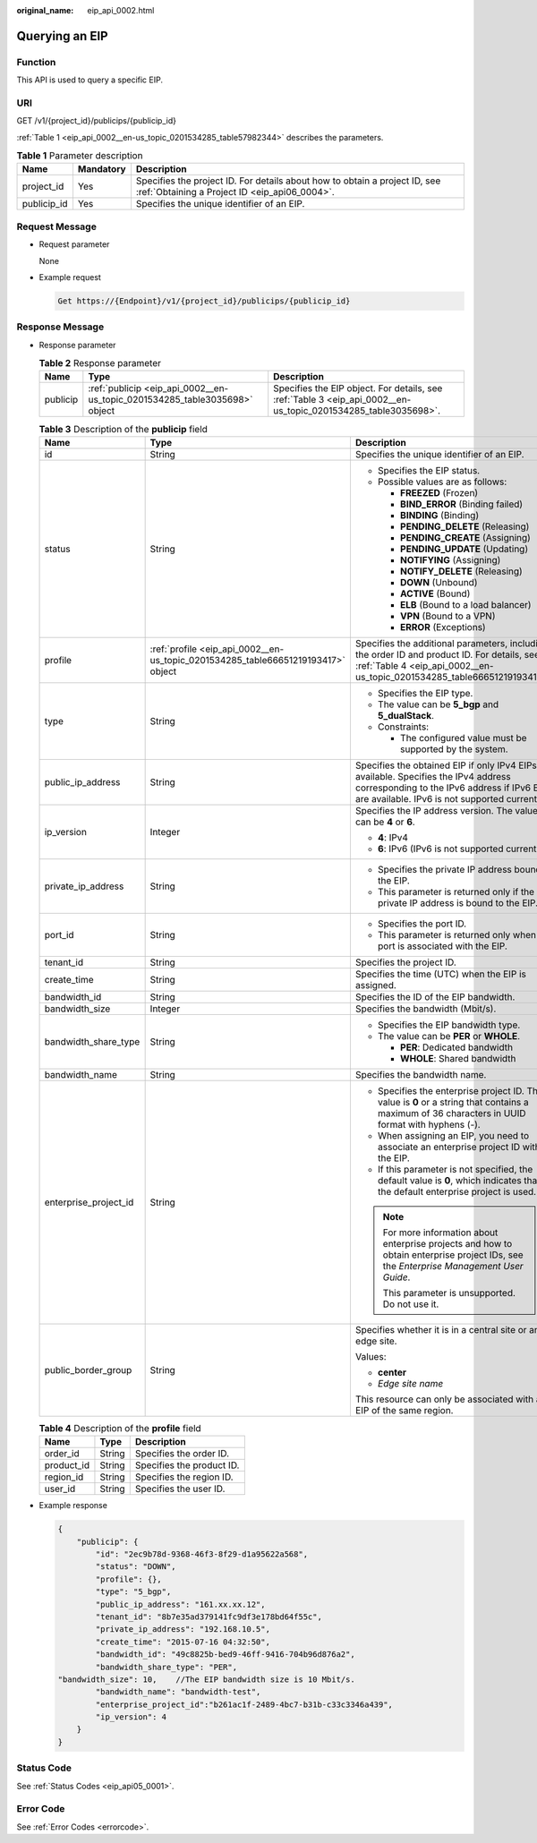 :original_name: eip_api_0002.html

.. _eip_api_0002:

Querying an EIP
===============

Function
--------

This API is used to query a specific EIP.

URI
---

GET /v1/{project_id}/publicips/{publicip_id}

:ref:`Table 1 <eip_api_0002__en-us_topic_0201534285_table57982344>` describes the parameters.

.. _eip_api_0002__en-us_topic_0201534285_table57982344:

.. table:: **Table 1** Parameter description

   +-------------+-----------+-----------------------------------------------------------------------------------------------------------------------------+
   | Name        | Mandatory | Description                                                                                                                 |
   +=============+===========+=============================================================================================================================+
   | project_id  | Yes       | Specifies the project ID. For details about how to obtain a project ID, see :ref:`Obtaining a Project ID <eip_api06_0004>`. |
   +-------------+-----------+-----------------------------------------------------------------------------------------------------------------------------+
   | publicip_id | Yes       | Specifies the unique identifier of an EIP.                                                                                  |
   +-------------+-----------+-----------------------------------------------------------------------------------------------------------------------------+

Request Message
---------------

-  Request parameter

   None

-  Example request

   .. code-block::

      Get https://{Endpoint}/v1/{project_id}/publicips/{publicip_id}

Response Message
----------------

-  Response parameter

   .. table:: **Table 2** Response parameter

      +----------+----------------------------------------------------------------------------+----------------------------------------------------------------------------------------------------------------+
      | Name     | Type                                                                       | Description                                                                                                    |
      +==========+============================================================================+================================================================================================================+
      | publicip | :ref:`publicip <eip_api_0002__en-us_topic_0201534285_table3035698>` object | Specifies the EIP object. For details, see :ref:`Table 3 <eip_api_0002__en-us_topic_0201534285_table3035698>`. |
      +----------+----------------------------------------------------------------------------+----------------------------------------------------------------------------------------------------------------+

   .. _eip_api_0002__en-us_topic_0201534285_table3035698:

   .. table:: **Table 3** Description of the **publicip** field

      +-----------------------+----------------------------------------------------------------------------------+---------------------------------------------------------------------------------------------------------------------------------------------------------------------------------------+
      | Name                  | Type                                                                             | Description                                                                                                                                                                           |
      +=======================+==================================================================================+=======================================================================================================================================================================================+
      | id                    | String                                                                           | Specifies the unique identifier of an EIP.                                                                                                                                            |
      +-----------------------+----------------------------------------------------------------------------------+---------------------------------------------------------------------------------------------------------------------------------------------------------------------------------------+
      | status                | String                                                                           | -  Specifies the EIP status.                                                                                                                                                          |
      |                       |                                                                                  | -  Possible values are as follows:                                                                                                                                                    |
      |                       |                                                                                  |                                                                                                                                                                                       |
      |                       |                                                                                  |    -  **FREEZED** (Frozen)                                                                                                                                                            |
      |                       |                                                                                  |    -  **BIND_ERROR** (Binding failed)                                                                                                                                                 |
      |                       |                                                                                  |    -  **BINDING** (Binding)                                                                                                                                                           |
      |                       |                                                                                  |    -  **PENDING_DELETE** (Releasing)                                                                                                                                                  |
      |                       |                                                                                  |    -  **PENDING_CREATE** (Assigning)                                                                                                                                                  |
      |                       |                                                                                  |    -  **PENDING_UPDATE** (Updating)                                                                                                                                                   |
      |                       |                                                                                  |    -  **NOTIFYING** (Assigning)                                                                                                                                                       |
      |                       |                                                                                  |    -  **NOTIFY_DELETE** (Releasing)                                                                                                                                                   |
      |                       |                                                                                  |    -  **DOWN** (Unbound)                                                                                                                                                              |
      |                       |                                                                                  |    -  **ACTIVE** (Bound)                                                                                                                                                              |
      |                       |                                                                                  |    -  **ELB** (Bound to a load balancer)                                                                                                                                              |
      |                       |                                                                                  |    -  **VPN** (Bound to a VPN)                                                                                                                                                        |
      |                       |                                                                                  |    -  **ERROR** (Exceptions)                                                                                                                                                          |
      +-----------------------+----------------------------------------------------------------------------------+---------------------------------------------------------------------------------------------------------------------------------------------------------------------------------------+
      | profile               | :ref:`profile <eip_api_0002__en-us_topic_0201534285_table66651219193417>` object | Specifies the additional parameters, including the order ID and product ID. For details, see :ref:`Table 4 <eip_api_0002__en-us_topic_0201534285_table66651219193417>`.               |
      +-----------------------+----------------------------------------------------------------------------------+---------------------------------------------------------------------------------------------------------------------------------------------------------------------------------------+
      | type                  | String                                                                           | -  Specifies the EIP type.                                                                                                                                                            |
      |                       |                                                                                  | -  The value can be **5_bgp** and **5_dualStack**.                                                                                                                                    |
      |                       |                                                                                  | -  Constraints:                                                                                                                                                                       |
      |                       |                                                                                  |                                                                                                                                                                                       |
      |                       |                                                                                  |    -  The configured value must be supported by the system.                                                                                                                           |
      +-----------------------+----------------------------------------------------------------------------------+---------------------------------------------------------------------------------------------------------------------------------------------------------------------------------------+
      | public_ip_address     | String                                                                           | Specifies the obtained EIP if only IPv4 EIPs are available. Specifies the IPv4 address corresponding to the IPv6 address if IPv6 EIPs are available. IPv6 is not supported currently. |
      +-----------------------+----------------------------------------------------------------------------------+---------------------------------------------------------------------------------------------------------------------------------------------------------------------------------------+
      | ip_version            | Integer                                                                          | Specifies the IP address version. The value can be **4** or **6**.                                                                                                                    |
      |                       |                                                                                  |                                                                                                                                                                                       |
      |                       |                                                                                  | -  **4**: IPv4                                                                                                                                                                        |
      |                       |                                                                                  | -  **6**: IPv6 (IPv6 is not supported currently.)                                                                                                                                     |
      +-----------------------+----------------------------------------------------------------------------------+---------------------------------------------------------------------------------------------------------------------------------------------------------------------------------------+
      | private_ip_address    | String                                                                           | -  Specifies the private IP address bound to the EIP.                                                                                                                                 |
      |                       |                                                                                  | -  This parameter is returned only if the private IP address is bound to the EIP.                                                                                                     |
      +-----------------------+----------------------------------------------------------------------------------+---------------------------------------------------------------------------------------------------------------------------------------------------------------------------------------+
      | port_id               | String                                                                           | -  Specifies the port ID.                                                                                                                                                             |
      |                       |                                                                                  | -  This parameter is returned only when a port is associated with the EIP.                                                                                                            |
      +-----------------------+----------------------------------------------------------------------------------+---------------------------------------------------------------------------------------------------------------------------------------------------------------------------------------+
      | tenant_id             | String                                                                           | Specifies the project ID.                                                                                                                                                             |
      +-----------------------+----------------------------------------------------------------------------------+---------------------------------------------------------------------------------------------------------------------------------------------------------------------------------------+
      | create_time           | String                                                                           | Specifies the time (UTC) when the EIP is assigned.                                                                                                                                    |
      +-----------------------+----------------------------------------------------------------------------------+---------------------------------------------------------------------------------------------------------------------------------------------------------------------------------------+
      | bandwidth_id          | String                                                                           | Specifies the ID of the EIP bandwidth.                                                                                                                                                |
      +-----------------------+----------------------------------------------------------------------------------+---------------------------------------------------------------------------------------------------------------------------------------------------------------------------------------+
      | bandwidth_size        | Integer                                                                          | Specifies the bandwidth (Mbit/s).                                                                                                                                                     |
      +-----------------------+----------------------------------------------------------------------------------+---------------------------------------------------------------------------------------------------------------------------------------------------------------------------------------+
      | bandwidth_share_type  | String                                                                           | -  Specifies the EIP bandwidth type.                                                                                                                                                  |
      |                       |                                                                                  | -  The value can be **PER** or **WHOLE**.                                                                                                                                             |
      |                       |                                                                                  |                                                                                                                                                                                       |
      |                       |                                                                                  |    -  **PER**: Dedicated bandwidth                                                                                                                                                    |
      |                       |                                                                                  |    -  **WHOLE**: Shared bandwidth                                                                                                                                                     |
      +-----------------------+----------------------------------------------------------------------------------+---------------------------------------------------------------------------------------------------------------------------------------------------------------------------------------+
      | bandwidth_name        | String                                                                           | Specifies the bandwidth name.                                                                                                                                                         |
      +-----------------------+----------------------------------------------------------------------------------+---------------------------------------------------------------------------------------------------------------------------------------------------------------------------------------+
      | enterprise_project_id | String                                                                           | -  Specifies the enterprise project ID. The value is **0** or a string that contains a maximum of 36 characters in UUID format with hyphens (-).                                      |
      |                       |                                                                                  | -  When assigning an EIP, you need to associate an enterprise project ID with the EIP.                                                                                                |
      |                       |                                                                                  | -  If this parameter is not specified, the default value is **0**, which indicates that the default enterprise project is used.                                                       |
      |                       |                                                                                  |                                                                                                                                                                                       |
      |                       |                                                                                  | .. note::                                                                                                                                                                             |
      |                       |                                                                                  |                                                                                                                                                                                       |
      |                       |                                                                                  |    For more information about enterprise projects and how to obtain enterprise project IDs, see the *Enterprise Management User Guide*.                                               |
      |                       |                                                                                  |                                                                                                                                                                                       |
      |                       |                                                                                  |    This parameter is unsupported. Do not use it.                                                                                                                                      |
      +-----------------------+----------------------------------------------------------------------------------+---------------------------------------------------------------------------------------------------------------------------------------------------------------------------------------+
      | public_border_group   | String                                                                           | Specifies whether it is in a central site or an edge site.                                                                                                                            |
      |                       |                                                                                  |                                                                                                                                                                                       |
      |                       |                                                                                  | Values:                                                                                                                                                                               |
      |                       |                                                                                  |                                                                                                                                                                                       |
      |                       |                                                                                  | -  **center**                                                                                                                                                                         |
      |                       |                                                                                  | -  *Edge site name*                                                                                                                                                                   |
      |                       |                                                                                  |                                                                                                                                                                                       |
      |                       |                                                                                  | This resource can only be associated with an EIP of the same region.                                                                                                                  |
      +-----------------------+----------------------------------------------------------------------------------+---------------------------------------------------------------------------------------------------------------------------------------------------------------------------------------+

   .. _eip_api_0002__en-us_topic_0201534285_table66651219193417:

   .. table:: **Table 4** Description of the **profile** field

      ========== ====== =========================
      Name       Type   Description
      ========== ====== =========================
      order_id   String Specifies the order ID.
      product_id String Specifies the product ID.
      region_id  String Specifies the region ID.
      user_id    String Specifies the user ID.
      ========== ====== =========================

-  Example response

   .. code-block::

      {
          "publicip": {
              "id": "2ec9b78d-9368-46f3-8f29-d1a95622a568",
              "status": "DOWN",
              "profile": {},
              "type": "5_bgp",
              "public_ip_address": "161.xx.xx.12",
              "tenant_id": "8b7e35ad379141fc9df3e178bd64f55c",
              "private_ip_address": "192.168.10.5",
              "create_time": "2015-07-16 04:32:50",
              "bandwidth_id": "49c8825b-bed9-46ff-9416-704b96d876a2",
              "bandwidth_share_type": "PER",
      "bandwidth_size": 10,    //The EIP bandwidth size is 10 Mbit/s.
              "bandwidth_name": "bandwidth-test",
              "enterprise_project_id":"b261ac1f-2489-4bc7-b31b-c33c3346a439",
              "ip_version": 4
          }
      }

Status Code
-----------

See :ref:`Status Codes <eip_api05_0001>`.

Error Code
----------

See :ref:`Error Codes <errorcode>`.
